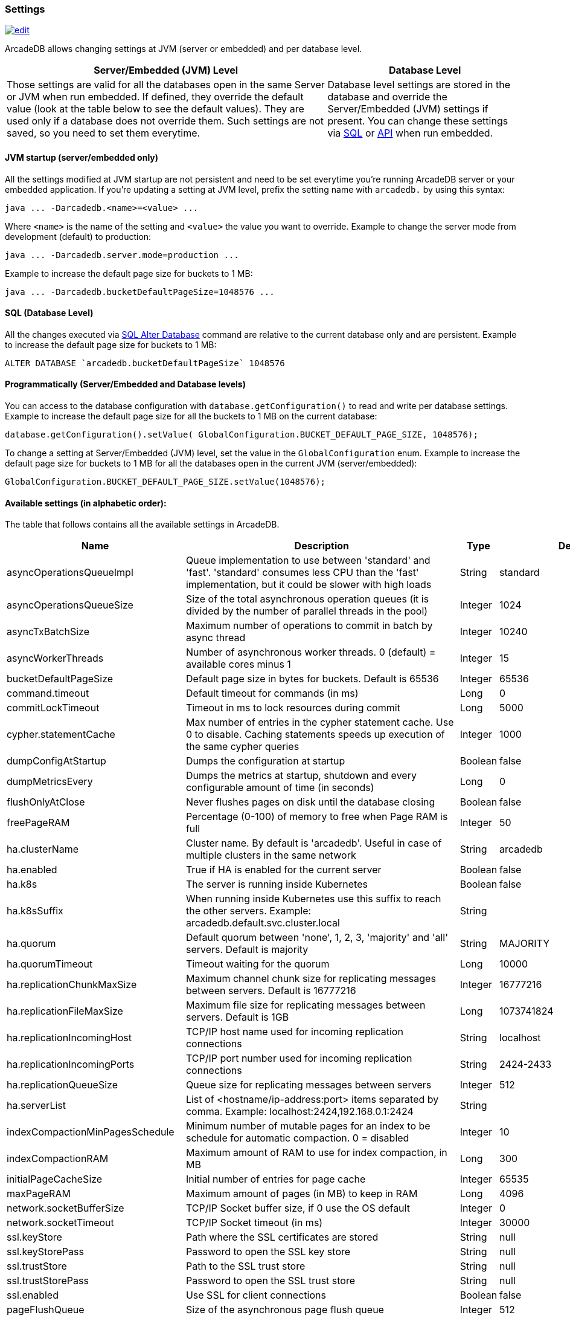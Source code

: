 [[Settings]]
=== Settings

image:../images/edit.png[link="https://github.com/ArcadeData/arcadedb-docs/blob/main/src/main/asciidoc/appendix/settings.adoc" float=right]

ArcadeDB allows changing settings at JVM (server or embedded) and per database level.

[%header,cols="62%,38%"]
|===
| Server/Embedded (JVM) Level | Database Level
| Those settings are valid for all the databases open in the same Server or JVM when run embedded.
If defined, they override the default value (look at the table below to see the default values).
They are used only if a database does not override them.
Such settings are not saved, so you need to set them everytime. | Database level settings are stored in the database and override the Server/Embedded (JVM) settings if present.
You can change these settings via <<Settings-SQL,SQL>> or <<Settings-API,API>> when run embedded.
|===

[discrete]
==== JVM startup (server/embedded only)

All the settings modified at JVM startup are not persistent and need to be set everytime you're running ArcadeDB server or your embedded application.
If you're updating a setting at JVM level, prefix the setting name with `arcadedb.` by using this syntax:

```
java ... -Darcadedb.<name>=<value> ...
```

Where `<name>` is the name of the setting and `<value>` the value you want to override.
Example to change the server mode from development (default) to production:

```
java ... -Darcadedb.server.mode=production ...
```

Example to increase the default page size for buckets to 1 MB:

```shell
java ... -Darcadedb.bucketDefaultPageSize=1048576 ...
```

[discrete]
[[Settings-SQL]]
==== SQL (Database Level)

All the changes executed via <<SQL-Alter-Database,SQL Alter Database>> command are relative to the current database only and are persistent.
Example to increase the default page size for buckets to 1 MB:

```sql
ALTER DATABASE `arcadedb.bucketDefaultPageSize` 1048576
```

[discrete]
[[Settings-API]]
==== Programmatically (Server/Embedded and Database levels)

You can access to the database configuration with `database.getConfiguration()` to read and write per database settings.
Example to increase the default page size for all the buckets to 1 MB on the current database:

```java
database.getConfiguration().setValue( GlobalConfiguration.BUCKET_DEFAULT_PAGE_SIZE, 1048576);
```

To change a setting at Server/Embedded (JVM) level, set the value in the `GlobalConfiguration` enum.
Example to increase the default page size for buckets to 1 MB for all the databases open in the current JVM (server/embedded):

```java
GlobalConfiguration.BUCKET_DEFAULT_PAGE_SIZE.setValue(1048576);
```

==== Available settings (in alphabetic order):

The table that follows contains all the available settings in ArcadeDB.

[%header,cols="20%,55%,10%,15%",stripes=even]
|===
|Name|Description|Type|Default Value
|asyncOperationsQueueImpl|Queue implementation to use between 'standard' and 'fast'. 'standard' consumes less CPU than the 'fast' implementation, but it could be slower with high loads|String|standard
|asyncOperationsQueueSize|Size of the total asynchronous operation queues (it is divided by the number of parallel threads in the pool)|Integer|1024
|asyncTxBatchSize|Maximum number of operations to commit in batch by async thread|Integer|10240
|asyncWorkerThreads|Number of asynchronous worker threads. 0 (default) = available cores minus 1|Integer|15
|bucketDefaultPageSize|Default page size in bytes for buckets.
Default is 65536|Integer|65536
|command.timeout|Default timeout for commands (in ms)|Long|0
|commitLockTimeout|Timeout in ms to lock resources during commit|Long|5000
|cypher.statementCache|Max number of entries in the cypher statement cache.
Use 0 to disable.
Caching statements speeds up execution of the same cypher queries|Integer|1000
|dumpConfigAtStartup|Dumps the configuration at startup|Boolean|false
|dumpMetricsEvery|Dumps the metrics at startup, shutdown and every configurable amount of time (in seconds)|Long|0
|flushOnlyAtClose|Never flushes pages on disk until the database closing|Boolean|false
|freePageRAM|Percentage (0-100) of memory to free when Page RAM is full|Integer|50
|ha.clusterName|Cluster name.
By default is 'arcadedb'.
Useful in case of multiple clusters in the same network|String|arcadedb
|ha.enabled|True if HA is enabled for the current server|Boolean|false
|ha.k8s|The server is running inside Kubernetes|Boolean|false
|ha.k8sSuffix|When running inside Kubernetes use this suffix to reach the other servers.
Example: arcadedb.default.svc.cluster.local|String|
|ha.quorum|Default quorum between 'none', 1, 2, 3, 'majority' and 'all' servers.
Default is majority|String|MAJORITY
|ha.quorumTimeout|Timeout waiting for the quorum|Long|10000
|ha.replicationChunkMaxSize|Maximum channel chunk size for replicating messages between servers.
Default is 16777216|Integer|16777216
|ha.replicationFileMaxSize|Maximum file size for replicating messages between servers.
Default is 1GB|Long|1073741824
|ha.replicationIncomingHost|TCP/IP host name used for incoming replication connections|String|localhost
|ha.replicationIncomingPorts|TCP/IP port number used for incoming replication connections|String|2424-2433
|ha.replicationQueueSize|Queue size for replicating messages between servers|Integer|512
|ha.serverList|List of <hostname/ip-address:port> items separated by comma.
Example: localhost:2424,192.168.0.1:2424|String|
|indexCompactionMinPagesSchedule|Minimum number of mutable pages for an index to be schedule for automatic compaction. 0 = disabled|Integer|10
|indexCompactionRAM|Maximum amount of RAM to use for index compaction, in MB|Long|300
|initialPageCacheSize|Initial number of entries for page cache|Integer|65535
|maxPageRAM|Maximum amount of pages (in MB) to keep in RAM|Long|4096
|network.socketBufferSize|TCP/IP Socket buffer size, if 0 use the OS default|Integer|0
|network.socketTimeout|TCP/IP Socket timeout (in ms)|Integer|30000
|ssl.keyStore|Path where the SSL certificates are stored|String|null
|ssl.keyStorePass|Password to open the SSL key store|String|null
|ssl.trustStore|Path to the SSL trust store|String|null
|ssl.trustStorePass|Password to open the SSL trust store|String|null
|ssl.enabled|Use SSL for client connections|Boolean|false
|pageFlushQueue|Size of the asynchronous page flush queue|Integer|512
|postgres.host|TCP/IP host name used for incoming connections for Postgres plugin.
Default is '0.0.0.0'|String|0.0.0.0
|postgres.port|TCP/IP port number used for incoming connections for Postgres plugin.
Default is 5432|Integer|5432
|profile|Specify the preferred profile among: default, high-performance, low-ram, low-cpu|String|default
|queryMaxHeapElementsAllowedPerOp|Maximum number of elements (records) allowed in a single query for memory-intensive operations (eg.
ORDER BY in heap).
If exceeded, the query fails with an OCommandExecutionException.
Negative number means no limit.This setting is intended as a safety measure against excessive resource consumption from a single query (eg. prevent OutOfMemory)|Long|500000
|server.databaseDirectory|Directory containing the database|String|${arcadedb.server.rootPath}/databases
|server.defaultDatabases|The default databases created when the server starts.
The format is '(<database-name>[(<user-name>:<user-passwd>[:<user-group>])[,]*])[{import\|restore:<URL>}][;]*'.
Pay attention on using ';' to separate databases and ',' to separate credentials.
The supported actions are 'import' and 'restore'.
Example: 'Universe[elon:musk:admin];Amiga[Jay:Miner,Jack:Tramiel]{import:/tmp/movies.tgz}'|String|
|server.httpAutoIncrementPort|True to increment the TCP/IP port number used for incoming HTTP in case the configured is not available|Boolean|true
|server.httpIncomingHost|TCP/IP host name used for incoming HTTP connections|String|0.0.0.0
|server.httpIncomingPort|TCP/IP port number used for incoming HTTP connections|Integer|2480
|server.httpTxExpireTimeout|Timeout in seconds for a HTTP transaction to expire.
This timeout is computed from the latest command against the transaction|Long|30
|serverMetrics|True to enable metrics|Boolean|true
|server.mode|Server mode between development, test and production|String|development
|server.name|Server name|String|ArcadeDB_0
|server.plugins|List of server plugins to install.
The format to load a plugin is: `<pluginName>:<pluginFullClass>`|String|
|server.rootPassword|Password for root user to use at first startup of the server.
Set this to avoid asking the password to the user|String|null
|server.rootPath|Root path in the file system where the server is looking for files.
By default is the current directory|String|null
|server.securityAlgorithm|Default encryption algorithm used for passwords hashing|String|PBKDF2WithHmacSHA256
|server.securitySaltCacheSize|Cache size of hashed salt passwords.
The cache works as LRU.
Use 0 to disable the cache|Integer|64
|server.saltIterations|Number of iterations to generate the salt or user password.
Changing this setting does not affect stored passwords|Integer|65536
|sqlStatementCache|Maximum number of parsed statements to keep in cache|Integer|300
|test|Tells if it is running in test mode.
This enables the calling of callbacks for testing purpose |Boolean|false
|txRetries|Number of retries in case of MVCC exception|Integer|3
|txWAL|Uses the WAL|Boolean|true
|txWalFlush|Flushes the WAL on disk at commit time.
It can be 0 = no flush, 1 = flush without metadata and 2 = full flush (fsync)|Integer|0
|===

